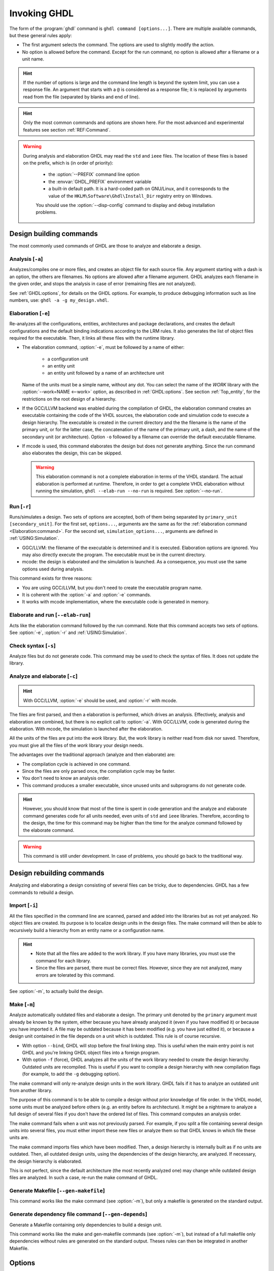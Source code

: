 .. program:: ghdl
.. _USING:Invoking:

Invoking GHDL
#############

The form of the :program:`ghdl` command is ``ghdl command [options...]``. There are multiple available commands, but these general rules apply:

* The first argument selects the command. The options are used to slightly modify the action.
* No option is allowed before the command. Except for the run command, no option is allowed after a filename or a unit name.

.. HINT::
   If the number of options is large and the command line length is beyond the system limit, you can use a response file. An argument that starts with a ``@`` is considered as a response file; it is replaced by arguments read from the file (separated by blanks and end of line).

.. HINT::
   Only the most common commands and options are shown here. For the most advanced and experimental features see section :ref:`REF:Command`.

.. WARNING::
   During analysis and elaboration GHDL may read the ``std`` and ``ieee`` files. The location of these files is based on the prefix, which is (in order of priority):

	* the :option:`--PREFIX` command line option
	* the :envvar:`GHDL_PREFIX` environment variable
	* a built-in default path. It is a hard-coded path on GNU/Linux, and it corresponds to the value of the ``HKLM\Software\Ghdl\Install_Dir`` registry entry on Windows.

	You should use the :option:`--disp-config` command to display and debug installation problems.

Design building commands
========================

The most commonly used commands of GHDL are those to analyze and elaborate a design.


.. index:: cmd analysis

.. _Analysis:command:

Analysis [``-a``]
-----------------

.. option:: -a <[options...] file...>

Analyzes/compiles one or more files, and creates an object file for each source file. Any argument starting with a
dash is an option, the others are filenames. No options are allowed after a filename argument. GHDL analyzes each
filename in the given order, and stops the analysis in case of error (remaining files are not analyzed).

See :ref:`GHDL:options`, for details on the GHDL options. For example, to produce debugging information such as line
numbers, use: ``ghdl -a -g my_design.vhdl``.


.. index:: cmd elaboration

.. _Elaboration:command:

Elaboration [``-e``]
--------------------

.. option:: -e <[options...] primary_unit [secondary_unit]>

Re-analyzes all the configurations, entities, architectures and package declarations, and creates the default
configurations and the default binding indications according to the LRM rules. It also generates the list of object
files required for the executable. Then, it links all these files with the runtime library.

* The elaboration command, :option:`-e`, must be followed by a name of either:

	* a configuration unit
	* an entity unit
	* an entity unit followed by a name of an architecture unit

  Name of the units must be a simple name, without any dot. You can select the name of the `WORK` library with the
  :option:`--work=NAME <--work>` option, as described in :ref:`GHDL:options`. See section :ref:`Top_entity`, for the
  restrictions on the root design of a hierarchy.

* If the GCC/LLVM backend was enabled during the compilation of GHDL, the elaboration command creates an executable
  containing the code of the VHDL sources, the elaboration code and simulation code to execute a design hierarchy. The
  executable is created in the current directory and the the filename is the name of the primary unit, or for the latter
  case, the concatenation of the name of the primary unit, a dash, and the name of the secondary unit (or architecture).
  Option ``-o`` followed by a filename can override the default executable filename.

* If mcode is used, this command elaborates the design but does not generate anything. Since the run command also
  elaborates the design, this can be skipped.

  .. WARNING::
     This elaboration command is not a complete elaboration in terms of the VHDL standard. The actual elaboration is performed at runtime. Therefore, in order to get a complete VHDL elaboration without running the simulation, ``ghdl --elab-run --no-run`` is required. See :option:`--no-run`.


.. index:: cmd run

.. _Run:command:

Run [``-r``]
------------

.. option:: -r <[options...] primary_unit [secondary_unit] [simulation_options...]>

Runs/simulates a design. Two sets of options are accepted, both of them being separated by ``primary_unit [secondary_unit]``. For the first set, ``options...``, arguments are the same as for the :ref:`elaboration command <Elaboration:command>`. For the second set, ``simulation_options...``, arguments are defined in :ref:`USING:Simulation`.

* GGC/LLVM: the filename of the executable is determined and it is executed. Elaboration options are ignored. You may also directly execute the program. The executable must be in the current directory.
* mcode: the design is elaborated and the simulation is launched. As a consequence, you must use the same options used during analysis.

This command exists for three reasons:

* You are using GCC/LLVM, but you don't need to create the executable program name.
* It is coherent with the :option:`-a` and :option:`-e` commands.
* It works with mcode implementation, where the executable code is generated in memory.


.. index:: cmd elaborate and run

.. _elab_and_run:command:

Elaborate and run [``--elab-run``]
----------------------------------

.. option:: --elab-run <[options...] primary_unit [secondary_unit] [simulation_options...]>

Acts like the elaboration command followed by the run command. Note that this command accepts two sets of options. See :option:`-e`, :option:`-r` and :ref:`USING:Simulation`.


.. index:: cmd checking syntax

Check syntax [``-s``]
---------------------

.. option:: -s <[options] files>

Analyze files but do not generate code. This command may be used to check the syntax of files. It does not update the library.


.. index:: cmd analyze and elaborate

Analyze and elaborate [``-c``]
------------------------------

.. option:: -c <[options] file... -<e|r> primary_unit [secondary_unit]>

.. HINT::
   With GCC/LLVM, :option:`-e` should be used, and :option:`-r` with mcode.

The files are first parsed, and then a elaboration is performed, which drives an analysis. Effectively, analysis and elaboration are combined, but there is no explicit call to :option:`-a`. With GCC/LLVM, code is generated during the elaboration. With mcode, the simulation is launched after the elaboration.

All the units of the files are put into the `work` library. But, the work library is neither read from disk nor saved. Therefore, you must give all the files of the `work` library your design needs.

The advantages over the traditional approach (analyze and then elaborate) are:

* The compilation cycle is achieved in one command.
* Since the files are only parsed once, the compilation cycle may be faster.
* You don't need to know an analysis order.
* This command produces a smaller executable, since unused units and subprograms do not generate code.

.. HINT::
   However, you should know that most of the time is spent in code generation and the analyze and elaborate command generates code for all units needed, even units of ``std`` and ``ieee`` libraries. Therefore, according to the design, the time for this command may be higher than the time for the analyze command followed by the elaborate command.

.. WARNING::
   This command is still under development. In case of problems, you should go back to the traditional way.


Design rebuilding commands
==========================

Analyzing and elaborating a design consisting of several files can be tricky, due to dependencies. GHDL has a few commands to rebuild a design.


.. index:: cmd importing files

.. _Import:command:

Import [``-i``]
---------------

.. option:: -i <[options] file...>

All the files specified in the command line are scanned, parsed and added into the libraries but as not yet analyzed. No object files are created. Its purpose is to localize design units in the design files. The make command will then be able to recursively build a hierarchy from an entity name or a configuration name.

.. HINT::

	* Note that all the files are added to the work library. If you have many libraries, you must use the command for each library.
	* Since the files are parsed, there must be correct files. However, since they are not analyzed, many errors are tolerated by this command.

See :option:`-m`, to actually build the design.


.. index:: cmd make

.. _Make:command:

Make [``-m``]
-------------

.. option:: -m <[options] primary [secondary]>

Analyze automatically outdated files and elaborate a design. The primary unit denoted by the ``primary`` argument must already be known by the system, either because you have already analyzed it (even if you have modified it) or because you have imported it. A file may be outdated because it has been modified (e.g. you have just edited it), or because a design unit contained in the file depends on a unit which is outdated. This rule is of course recursive.

* With option ``--bind``, GHDL will stop before the final linking step. This is useful when the main entry point is not GHDL and you're linking GHDL object files into a foreign program.
* With option ``-f`` (force), GHDL analyzes all the units of the work library needed to create the design hierarchy. Outdated units are recompiled. This is useful if you want to compile a design hierarchy with new compilation flags (for example, to add the ``-g`` debugging option).

The make command will only re-analyze design units in the work library. GHDL fails if it has to analyze an outdated unit from another library.

The purpose of this command is to be able to compile a design without prior knowledge of file order. In the VHDL model, some units must be analyzed before others (e.g. an entity before its architecture). It might be a nightmare to analyze a full design of several files if you don't have the ordered list of files. This command computes an analysis order.

The make command fails when a unit was not previously parsed. For example, if you split a file containing several design units into several files, you must either import these new files or analyze them so that GHDL knows in which file these units are.

The make command imports files which have been modified. Then, a design hierarchy is internally built as if no units are outdated. Then, all outdated design units, using the dependencies of the design hierarchy, are analyzed. If necessary, the design hierarchy is elaborated.

This is not perfect, since the default architecture (the most recently analyzed one) may change while outdated design files are analyzed. In such a case, re-run the make command of GHDL.


.. index:: cmd generate makefile

Generate Makefile [``--gen-makefile``]
--------------------------------------

.. option:: --gen-makefile <[options] primary [secondary]>

This command works like the make command (see :option:`-m`), but only a makefile is generated on the standard output.

.. index:: --gen-depends command

Generate dependency file command [``--gen-depends``]
----------------------------------------------------

.. option:: --gen-depends <[options] primary [secondary]>

Generate a Makefile containing only dependencies to build a design unit.

This command works like the make and gen-makefile commands (see :option:`-m`), but instead of a full makefile only dependencies without rules are generated on the standard output.
Theses rules can then be integrated in another Makefile.

.. _GHDL:options:

Options
=======

.. index:: IEEE 1164
.. index:: 1164
.. index:: IEEE 1076.3
.. index:: 1076.3

.. index:: WORK library

.. option:: --work=<LIB_NAME>

  Specify the name of the ``WORK`` library. Analyzed units are always placed in the library logically named ``WORK``. With this option, you can set its name. By default, the name is ``work``.

  `GHDL` checks whether ``WORK`` is a valid identifier. Although being more or less supported, the ``WORK`` identifier should not be an extended identifier, since the filesystem may prevent it from working correctly (due to case sensitivity or forbidden characters in filenames).

  `VHDL` rules forbid you from adding units to the ``std`` library. Furthermore, you should not put units in the ``ieee`` library.

.. option:: --workdir=<DIR>

  Specify the directory where the ``WORK`` library is located. When this option is not present, the ``WORK`` library is in the current directory. The object files created by the compiler are always placed in the same directory as the ``WORK`` library.

  Use option :option:`-P <-P<DIRECTORY>>` to specify where libraries other than ``WORK`` are placed.

.. option:: --std=<STANDARD>

  Specify the standard to use. By default, the standard is ``93c``, which means VHDL-93 accepting VHDL-87 syntax. For details on ``STANDARD`` values see section :ref:`VHDL_standards`.

.. option:: -fsynopsys

  Allow the use of synopsys non-standard packages
  (``std_logic_arith``, ``std_logic_signed``, ``std_logic_unsigned``,
  ``std_logic_textio``).  These packages are
  present in the ieee library but without this option it's an error to
  use them.

  The synopsys packages were created by some companies, and are popular. However
  they are not standard packages, and have been placed in the `IEEE`
  library without the permission from the ``ieee``.

.. option:: --ieee=<IEEE_VAR>

  .. index:: ieee library
  .. index:: synopsys library

  Select the ``IEEE`` library to use. ``IEEE_VAR`` must be one of:

  none
    Do not supply an `IEEE` library. Any library clause with the ``IEEE``
    identifier will fail, unless you have created your own library with
    the `IEEE` name.

  standard
    Supply an `IEEE` library containing only packages defined by
    ``ieee`` standards. Currently, there are the multivalue logic system
    package ``std_logic_1164`` defined by IEEE 1164, the synthesis
    packages ``numeric_bit`` and ``numeric_std`` defined by IEEE
    1076.3, and the ``vital`` packages ``vital_timing`` and
    ``vital_primitives``, defined by IEEE 1076.4. The version of these
    packages is defined by the VHDL standard used. See section :ref:`VITAL_packages`,
    for more details.

  synopsys
    This option is now deprecated.  It is equivalent to
    ``--ieee=standard`` and ``-fsynopsys``.

  To avoid errors, you must use the same `IEEE` library for all units of
  your design, and during elaboration.

.. option:: -P<DIRECTORY>

  Add `DIRECTORY` to the end of the list of directories to be searched for
  library files. A library is searched in `DIRECTORY` and also in
  `DIRECTORY/LIB/vVV` (where `LIB` is the name of the library and `VV`
  the vhdl standard).

  The `WORK` library is always searched in the path specified by the
  :option:`--workdir` option, or in the current directory if the latter
  option is not specified.

.. option:: -fexplicit

  When two operators are overloaded, give preference to the explicit declaration.
  This may be used to avoid the most common pitfall of the ``std_logic_arith``
  package. See section :ref:`IEEE_library_pitfalls`, for an example.

.. WARNING:: This option is not set by default. I don't think this option is a good feature, because it breaks the encapsulation rule. When set, an operator can be silently overridden in another package. You'd do better to fix your design and use the ``numeric_std`` package.

.. option:: -frelaxed
.. option:: -frelaxed-rules

  Within an object declaration, allow references to the name (which references the hidden declaration). This ignores the error in the following code:

  .. code-block:: VHDL

   package pkg1 is
     type state is (state1, state2, state3);
   end pkg1;

   use work.pkg1.all;
   package pkg2 is
     constant state1 : state := state1;
   end pkg2;

  Some code (such as Xilinx packages) have such constructs, which are valid.

  (The scope of the ``state1`` constant starts at the `constant` keyword. Because the constant ``state1`` and the enumeration literal ``state1`` are homographs, the enumeration literal is hidden in the immediate scope of the constant).

  This option also relaxes the rules about pure functions. Violations result in warnings instead of errors.

.. option:: -fpsl

  Enable parsing of PSL assertions within comments. See section :ref:`PSL_implementation` for more details.

.. option:: --mb-comments, -C

  Allow UTF8 or multi-bytes chars in a comment.

  According to the VHDL standards before 2002, the only characters
  allowed in a source file (and that includes the comments) are the
  graphical characters of the ISO 8859-1 character set.  This is
  incompatible with comments using UTF-8 or some other encoding.  This
  option lift this restriction.

.. option:: --syn-binding

  Use synthesizer rules for component binding. During elaboration, if
  a component is not bound to an entity using VHDL LRM rules, try to
  find in any known library an entity whose name is the same as the
  component name.

  This rule is known as the synthesizer rule.

  There are two key points: normal VHDL LRM rules are tried first and
  entities are searched only in known libraries. A known library is a
  library which has been named in your design.

  This option is only useful during elaboration.

.. option:: --format=<FORMAT>

  Define the output format of some options, such as :option:`--pp-html` or :option:`--xref-html`.

  * By default or when :option:`--format=html2 <--format>` is specified, generated files follow the HTML 2.0 standard, and colours are specified with `<FONT>` tags. However, colours are hard-coded.

  * If :option:`--format=css <--format>` is specified, generated files follow the HTML 4.0 standard, and use the CSS-1 file :file:`ghdl.css` to specify colours. This file is generated only if it does not already exist (it is never overwritten) and can be customized by the user to change colours or appearance. Refer to a generated file and its comments for more information.

.. option:: --no-vital-checks
.. option:: --vital-checks

  Disable or enable checks of restriction on VITAL units. Checks are enabled by default.

  Checks are performed only when a design unit is decorated by a VITAL attribute. The VITAL attributes are ``VITAL_Level0`` and ``VITAL_Level1``, both declared in the ``ieee.VITAL_Timing`` package.

  Currently, VITAL checks are only partially implemented. See section :ref:`VHDL_restrictions_for_VITAL` for more details.

.. option:: --PREFIX=<PATH>

  Use :file:`PATH` as the prefix path to find commands and pre-installed (``std`` and ``ieee``) libraries.

.. option:: -v

  Be verbose. For example, for analysis, elaboration and make commands, GHDL displays the commands executed.

.. option:: -o=<FNAME>

  All the commands that perform a link (:option:`-e`, :option:`--elab-run`, :option:`--link`, :option:`-c`, :option:`-m`,
  etc.) support overriding the location and name of the generated artifact.

.. option:: --time-resolution=<UNIT>

  Set the base time resolution of the simulation. This option is supported in commands :option:`-a` and :option:`-r` only.
  Allowed values are ``auto`` (default with *mcode*), ``fs`` (default with LLVM/GCC), ``ps``, ``ns``, ``us``, ``ms`` or ``sec``.

  .. HINT::
    When overriding the time resolution, all the time units that are used in the design must be larger. Using units below
    the resolution will produce a failure.

  .. ATTENTION::
    This feature is supported with *mcode* backend only. It is not possible to support it with either LLVM or GCC backends,
    because it needs to apply globally.

Warnings
========

Some constructions are not erroneous but dubious. Warnings are diagnostic messages that report such constructions. Some warnings are reported only during analysis, others during elaboration.

.. HINT::
   You could disable a warning by using the ``--warn-no-XXX`` or ``-Wno-XXX`` instead of ``--warn-XXX`` or ``-WXXX``.

.. HINT::
   The warnings ``-Wbinding``, ``-Wlibrary``, ``-Wshared``,
   ``-Wpure``, ``-Wspecs``, ``-Whide``, ``-Wport`` are enabled by
   default.

.. option:: --warn-library

  Warns if a design unit replaces another design unit with the same name.

.. option:: --warn-default-binding

  During analyze, warns if a component instantiation has neither configuration specification nor default binding. This may be useful if you want to detect during analyze possibly unbound components if you don't use configuration. See section :ref:`VHDL_standards` for more details about default binding rules.

.. option:: --warn-binding

  During elaboration, warns if a component instantiation is not bound (and not explicitly left unbound). Also warns if a port of an entity is not bound in a configuration specification or in a component configuration. This warning is enabled by default, since default binding rules are somewhat complex and an unbound component is most often unexpected.

  However, warnings are still emitted if a component instantiation is inside a generate statement. As a consequence, if you use the conditional generate statement to select a component according to the implementation, you will certainly get warnings.

.. option:: --warn-reserved

  Emit a warning if an identifier is a reserved word in a later VHDL standard.

.. option:: --warn-nested-comment

  Emit a warning if a ``/*`` appears within a block comment (vhdl 2008).

.. option:: --warn-parenthesis

  Emit a warning in case of weird use of parentheses.

.. option:: --warn-vital-generic

  Warns if a generic name of a vital entity is not a vital generic name. This
  is set by default.

.. option:: --warn-delayed-checks

  Warns for checks that cannot be done during analysis time and are postponed to elaboration time. This is because not all procedure bodies are available during analysis (either because a package body has not yet been analysed or because `GHDL` doesn't read not required package bodies).

  These are checks for no wait statements in a procedure called in a sensitized process and checks for pure rules of a function.

.. option:: --warn-body

  Emit a warning if a package body which is not required is analyzed. If a package does not declare a subprogram or a deferred constant, the package does not require a body.

.. option:: --warn-specs

  Emit a warning if an all or others specification does not apply.

.. option:: --warn-runtime-error

  Emit a warning in case of runtime error that is detected during
  analysis.

.. option:: --warn-shared

  Emit a warning when a shared variable is declared and its type it
  not a protected type.

.. option:: --warn-hide

  Emit a warning when a declaration hides a previous hide.

.. option:: --warn-unused

  Emit a warning when a subprogram is never used.

.. option:: --warn-others

  Emit a warning is an `others` choice is not required because all the
  choices have been explicitly covered.

.. option:: --warn-pure

  Emit a warning when a pure rules is violated (like declaring a pure
  function with access parameters).

.. option:: --warn-static

  Emit a warning when a non-static expression is used at a place where
  the standard requires a static expression.

.. option:: --warn-error

  When this option is set, warnings are considered as errors.


Diagnostics Control
===================

.. option:: -fcolor-diagnostics
.. option:: -fno-color-diagnostics

  Control whether diagnostic messages are displayed in color. The default is on when the standard output is a terminal.

.. option:: -fdiagnostics-show-option
.. option:: -fno-diagnostics-show-option

  Control whether the warning option is displayed at the end of warning messages, so that the user can easily know how to disable it.

.. option:: -fcaret-diagnostics
.. option:: -fno-caret-diagnostics

  Control whether the source line of the error is displayed with a
  caret indicating the column of the error.


Library commands
================

.. _Create_a_Library:
.. index:: create your own library

A new library is created implicitly, by compiling entities (packages etc.) into it: ``ghdl -a --work=my_custom_lib my_file.vhdl``.

A library's source code is usually stored and compiled into its own directory, that you specify with the :option:`--workdir` option: ``ghdl -a --work=my_custom_lib --workdir=my_custom_libdir my_custom_lib_srcdir/my_file.vhdl``. See also the :option:`-P <-P<DIRECTORY>>` command line option.

Furthermore, GHDL provides a few commands which act on a library:


.. index:: cmd library directory

.. option:: --dir <[options] [libs]>

Displays the content of the design libraries (by default the ``work`` library). All options are allowed, but only a few are meaningful: :option:`--work`, :option:`--workdir` and :option:`--std`.


.. index:: cmd library clean

.. _Clean:command:

.. option:: --clean <[options]>

Try to remove any object, executable or temporary file it could have created. Source files are not removed. The library is kept.


.. index:: cmd library remove

.. _Remove:command:

.. option:: --remove <[options]>

Acts like the clean command but removes the library too. Note that after removing a design library, the files are not
known anymore by GHDL.


.. index:: cmd library copy

.. option:: --copy <--work=name [options]>

Make a local copy of an existing library. This is very useful if you want to add units to the ``ieee`` library:

.. code-block:: shell

  ghdl --copy --work=ieee --ieee=synopsys
  ghdl -a --work=ieee numeric_unsigned.vhd

.. _VPI_build_commands:

VPI build commands
==================

These commands simplify the compile and the link of a user vpi module. They are all wrappers: the arguments are in fact a whole command line that is executed with additional switches. Currently a unix-like compiler (like `cc`, `gcc` or `clang`) is expected: the additional switches use their syntax. The only option is `-v` which displays the
command before its execution.


.. index:: cmd VPI compile

.. option:: --vpi-compile <command>

Add an include path to the command and execute it::

  ghdl --vpi-compile command

This will execute::

  command -Ixxx/include

For example, ``ghdl --vpi-compile gcc -c vpi1.c`` executes ``gcc -c vpi1.c -fPIC -Ixxx/include``.


.. _VPI_link_command:

.. index:: cmd VPI link

.. option:: --vpi-link <command>

Add a library path and name to the command and execute it::

  ghdl --vpi-link command

This will execute::

  command -Lxxx/lib -lghdlvpi

For example, ``ghdl --vpi-link gcc -o vpi1.vpi vpi1.o`` executes ``gcc -o vpi1.vpi vpi1.o --shared -Lxxx/lib -lghdlvpi``.


.. _VPI_cflags_command:

.. index:: cmd VPI cflags

.. option:: --vpi-cflags

Display flags added by :option:`--vpi-compile`.


.. index:: cmd VPI ldflags

.. option:: --vpi-ldflags

Display flags added by :option:`--vpi-link`.


.. index:: cmd VPI include dir

.. option:: --vpi-include-dir

Display the include directory added by the compile flags.


.. index:: cmd VPI library dir

.. option:: --vpi-library-dir

Display the library directory added by the link flags.

.. option:: --vpi-library-dir-unix

Display the library directory added by the link flags, forcing UNIX syntax.

.. _ieee_library_pitfalls:

IEEE library pitfalls
=====================

When you use options :option:`--ieee=synopsys <--ieee>`, the ``ieee``
library contains non standard packages such as
``std_logic_arith``. These packages are not standard because there are
not described by an IEEE standard, even if they have been put in the
`IEEE` library. Furthermore, they are not really de-facto standard,
because there are slight differences between the packages of Mentor
and those of Synopsys. Furthermore, since they are not well thought
out, their use has pitfalls. For example, this description has an
error during compilation:

.. code-block:: VHDL

  library ieee;
  use ieee.std_logic_1164.all;

  --  A counter from 0 to 10.
  entity counter is
    port (val : out std_logic_vector (3 downto 0);
          ck : std_logic;
          rst : std_logic);
  end counter;

  library ieee;
  use ieee.std_logic_unsigned.all;

  architecture bad of counter
  is
    signal v : std_logic_vector (3 downto 0);
  begin
    process (ck, rst)
    begin
      if rst = '1' then
        v <= x"0";
      elsif rising_edge (ck) then
        if v = "1010" then -- Error
          v <= x"0";
        else
          v <= v + 1;
        end if;
      end if;
    end process;

    val <= v;
  end bad;


When you analyze this design, GHDL does not accept it (two long lines have been split for readability):

.. code-block:: shell

  ghdl -a --ieee=synopsys bad_counter.vhdl
  bad_counter.vhdl:13:14: operator "=" is overloaded
  bad_counter.vhdl:13:14: possible interpretations are:
  ../../libraries/ieee/std_logic_1164.v93:69:5: implicit function "="
      [std_logic_vector, std_logic_vector return boolean]
  ../../libraries/synopsys/std_logic_unsigned.vhdl:64:5: function "="
      [std_logic_vector, std_logic_vector return boolean]
  ../translate/ghdldrv/ghdl: compilation error

Indeed, the `"="` operator is defined in both packages, and both are visible at the place it is used. The first declaration is an implicit one, which occurs when the `std_logic_vector` type is declared and is an element to element comparison. The second one is an explicit declared function, with the semantics of an unsigned comparison.

With some analysers, the explicit declaration has priority over the implicit declaration, and this design can be analyzed without error. However, this is not the rule given by the VHDL LRM, and since GHDL follows these rules,
it emits an error.

You can force GHDL to use this rule with the *-fexplicit* option (see :ref:`GHDL:options` for further details). However it is easy to fix this error, by using a selected name:

.. code-block:: VHDL

  library ieee;
  use ieee.std_logic_unsigned.all;

  architecture fixed_bad of counter
  is
    signal v : std_logic_vector (3 downto 0);
  begin
    process (ck, rst)
    begin
      if rst = '1' then
        v <= x"0";
      elsif rising_edge (ck) then
        if ieee.std_logic_unsigned."=" (v, "1010") then
          v <= x"0";
        else
          v <= v + 1;
        end if;
      end if;
    end process;

    val <= v;
  end fixed_bad;

It is better to only use the standard packages defined by IEEE, which provide the same functionalities:

.. code-block:: VHDL

  library ieee;
  use ieee.numeric_std.all;

  architecture good of counter
  is
    signal v : unsigned (3 downto 0);
  begin
    process (ck, rst)
    begin
      if rst = '1' then
        v <= x"0";
      elsif rising_edge (ck) then
        if v = "1010" then
          v <= x"0";
        else
          v <= v + 1;
        end if;
      end if;
    end process;

    val <= std_logic_vector (v);
  end good;

.. index:: Math_Real

.. index:: Math_Complex

.. HINT::
   The ``ieee`` math packages (``math_real`` and ``math_complex``) provided with `GHDL` are fully compliant with the `IEEE` standard.

